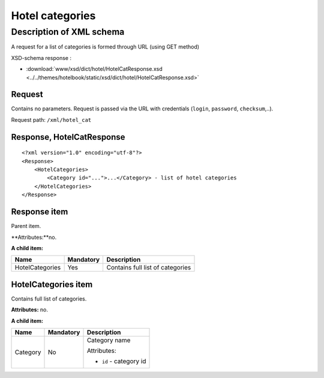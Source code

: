 Hotel categories
################

Description of XML schema
=========================

A request for a list of categories is formed through URL (using GET
method)

XSD-schema response :

-  :download:`www/xsd/dict/hotel/HotelCatResponse.xsd <../../themes/hotelbook/static/xsd/dict/hotel/HotelCatResponse.xsd>`

Request
-------

Contains no parameters. Request is passed via the URL with credentials
(``login``, ``password``, ``checksum``,..).

Request path: ``/xml/hotel_cat``

Response, HotelCatResponse
--------------------------

::

    <?xml version="1.0" encoding="utf-8"?>
    <Response>
        <HotelCategories>
            <Category id="...">...</Category> - list of hotel categories
        </HotelCategories>
    </Response>

Response item
-------------

Parent item.

**Attributes:**no.

**A child item:**

+-------------------+-------------+------------------------------------+
| Name              | Mandatory   | Description                        |
+===================+=============+====================================+
| HotelCategories   | Yes         | Contains full list of categories   |
+-------------------+-------------+------------------------------------+

HotelCategories item
--------------------

Contains full list of categories.

**Attributes:** no.

**A child item:**


+----------+-----------+------------------------------------------------------+
| Name     | Mandatory | Description                                          |
+==========+===========+======================================================+
| Category | No        | Category name                                        |
|          |           |                                                      |
|          |           | Attributes:                                          |
|          |           |                                                      |
|          |           | -  ``id`` - category id                              |
+----------+-----------+------------------------------------------------------+